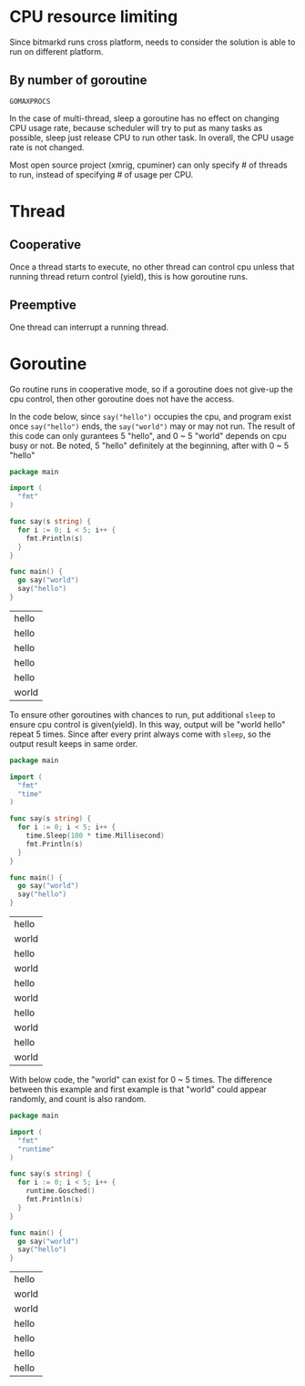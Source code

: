 * CPU resource limiting

  Since bitmarkd runs cross platform, needs to consider the solution is able to
  run on different platform.

** By number of goroutine

   ~GOMAXPROCS~

   In the case of multi-thread, sleep a goroutine has no effect on changing CPU
   usage rate, because scheduler will try to put as many tasks as possible, sleep
   just release CPU to run other task. In overall, the CPU usage rate is not changed.

   Most open source project (xmrig, cpuminer) can only specify # of threads to
   run, instead of specifying # of usage per CPU.

* Thread

** Cooperative

   Once a thread starts to execute, no other thread can control cpu unless that
   running thread return control (yield), this is how goroutine runs.

** Preemptive

   One thread can interrupt a running thread.

* Goroutine

  Go routine runs in cooperative mode, so if a goroutine does not give-up the
  cpu control, then other goroutine does not have the access.

  In the code below, since ~say("hello")~ occupies the cpu, and program exist
  once ~say("hello")~ ends, the ~say("world")~ may or may not run. The result of
  this code can only gurantees 5 "hello", and 0 ~ 5 "world" depends on cpu busy
  or not. Be noted, 5 "hello" definitely at the beginning, after with 0 ~ 5 "hello"

  #+BEGIN_SRC go
    package main

    import (
      "fmt"
    )

    func say(s string) {
      for i := 0; i < 5; i++ {
        fmt.Println(s)
      }
    }

    func main() {
      go say("world")
      say("hello")
    }
  #+END_SRC

  #+RESULTS:
  | hello |
  | hello |
  | hello |
  | hello |
  | hello |
  | world | (appear 0 ~ 5 times)

  To ensure other goroutines with chances to run, put additional ~sleep~ to
  ensure cpu control is given(yield). In this way, output will be "world \n hello"
  repeat 5 times. Since after every print always come with ~sleep~, so the
  output result keeps in same order.

  #+BEGIN_SRC go
    package main

    import (
      "fmt"
      "time"
    )

    func say(s string) {
      for i := 0; i < 5; i++ {
        time.Sleep(100 * time.Millisecond)
        fmt.Println(s)
      }
    }

    func main() {
      go say("world")
      say("hello")
    }
  #+END_SRC

  #+RESULTS:
  | hello |
  | world |
  | hello |
  | world |
  | hello |
  | world |
  | hello |
  | world |
  | hello |
  | world |

  With below code, the "world" can exist for 0 ~ 5 times. The difference between
  this example and first example is that "world" could appear randomly, and
  count is also random.

  #+BEGIN_SRC go
    package main

    import (
      "fmt"
      "runtime"
    )

    func say(s string) {
      for i := 0; i < 5; i++ {
        runtime.Gosched()
        fmt.Println(s)
      }
    }

    func main() {
      go say("world")
      say("hello")
    }
  #+END_SRC

  #+RESULTS:
  | hello |
  | world |
  | world |
  | hello |
  | hello |
  | hello |
  | hello |
